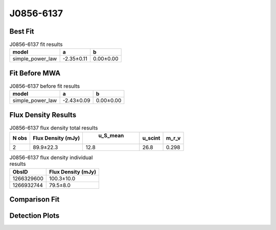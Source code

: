 J0856-6137
==========

Best Fit
--------
.. image:: best_fits/J0856-6137_simple_power_law_fit.png
  :width: 800

.. csv-table:: J0856-6137 fit results
   :header: "model","a","b"

   "simple_power_law","-2.35±0.11","0.00±0.00"

Fit Before MWA
--------------
.. image:: before_mwa/J0856-6137_simple_power_law_fit.png
  :width: 800

.. csv-table:: J0856-6137 before fit results
   :header: "model","a","b"

   "simple_power_law","-2.43±0.09","0.00±0.00"


Flux Density Results
--------------------
.. csv-table:: J0856-6137 flux density total results
   :header: "N obs", "Flux Density (mJy)", " u_S_mean", "u_scint", "m_r_v"

   "2",  "89.9±22.3", "12.8", "26.8", "0.298"

.. csv-table:: J0856-6137 flux density individual results
   :header: "ObsID", "Flux Density (mJy)"

    "1266329600", "100.3±10.0"
    "1266932744", "79.5±8.0"

Comparison Fit
--------------
.. image:: comparison_fits/J0856-6137_comparison_fit.png
  :width: 800

Detection Plots
---------------

.. image:: detection_plots/1266329600_J0856-6137.prepfold.png
  :width: 800

.. image:: on_pulse_plots/1266329600_J0856-6137_1024_bins_gaussian_components.png
  :width: 800
.. image:: detection_plots/1266932744_J0856-6137.prepfold.png
  :width: 800

.. image:: on_pulse_plots/1266932744_J0856-6137_1024_bins_gaussian_components.png
  :width: 800